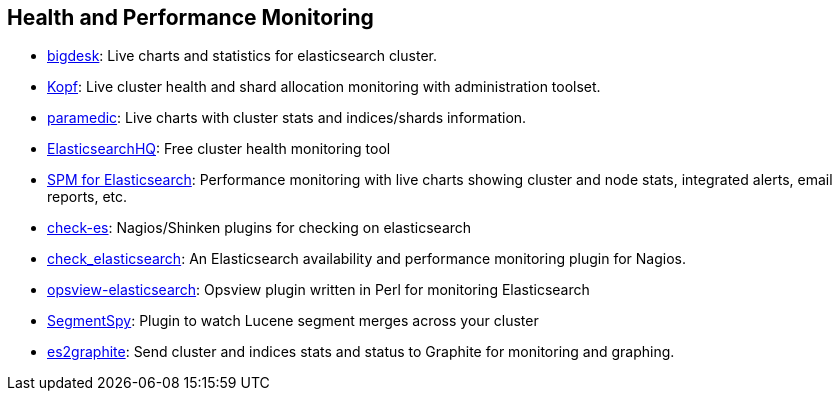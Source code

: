 [[health]]
== Health and Performance Monitoring

* https://github.com/lukas-vlcek/bigdesk[bigdesk]:
  Live charts and statistics for elasticsearch cluster.

* https://github.com/lmenezes/elasticsearch-kopf/[Kopf]:
  Live cluster health and shard allocation monitoring with administration toolset.
  
* https://github.com/karmi/elasticsearch-paramedic[paramedic]:
  Live charts with cluster stats and indices/shards information.

* http://www.elastichq.org/[ElasticsearchHQ]:
  Free cluster health monitoring tool

* http://sematext.com/spm/index.html[SPM for Elasticsearch]:
  Performance monitoring with live charts showing cluster and node stats, integrated
  alerts, email reports, etc.

* https://github.com/radu-gheorghe/check-es[check-es]:
  Nagios/Shinken plugins for checking on elasticsearch

* https://github.com/anchor/nagios-plugin-elasticsearch[check_elasticsearch]:
  An Elasticsearch availability and performance monitoring plugin for
  Nagios.

* https://github.com/rbramley/Opsview-elasticsearch[opsview-elasticsearch]:
  Opsview plugin written in Perl for monitoring Elasticsearch

* https://github.com/polyfractal/elasticsearch-segmentspy[SegmentSpy]:
  Plugin to watch Lucene segment merges across your cluster

* https://github.com/mattweber/es2graphite[es2graphite]:
  Send cluster and indices stats and status to Graphite for monitoring and graphing.
